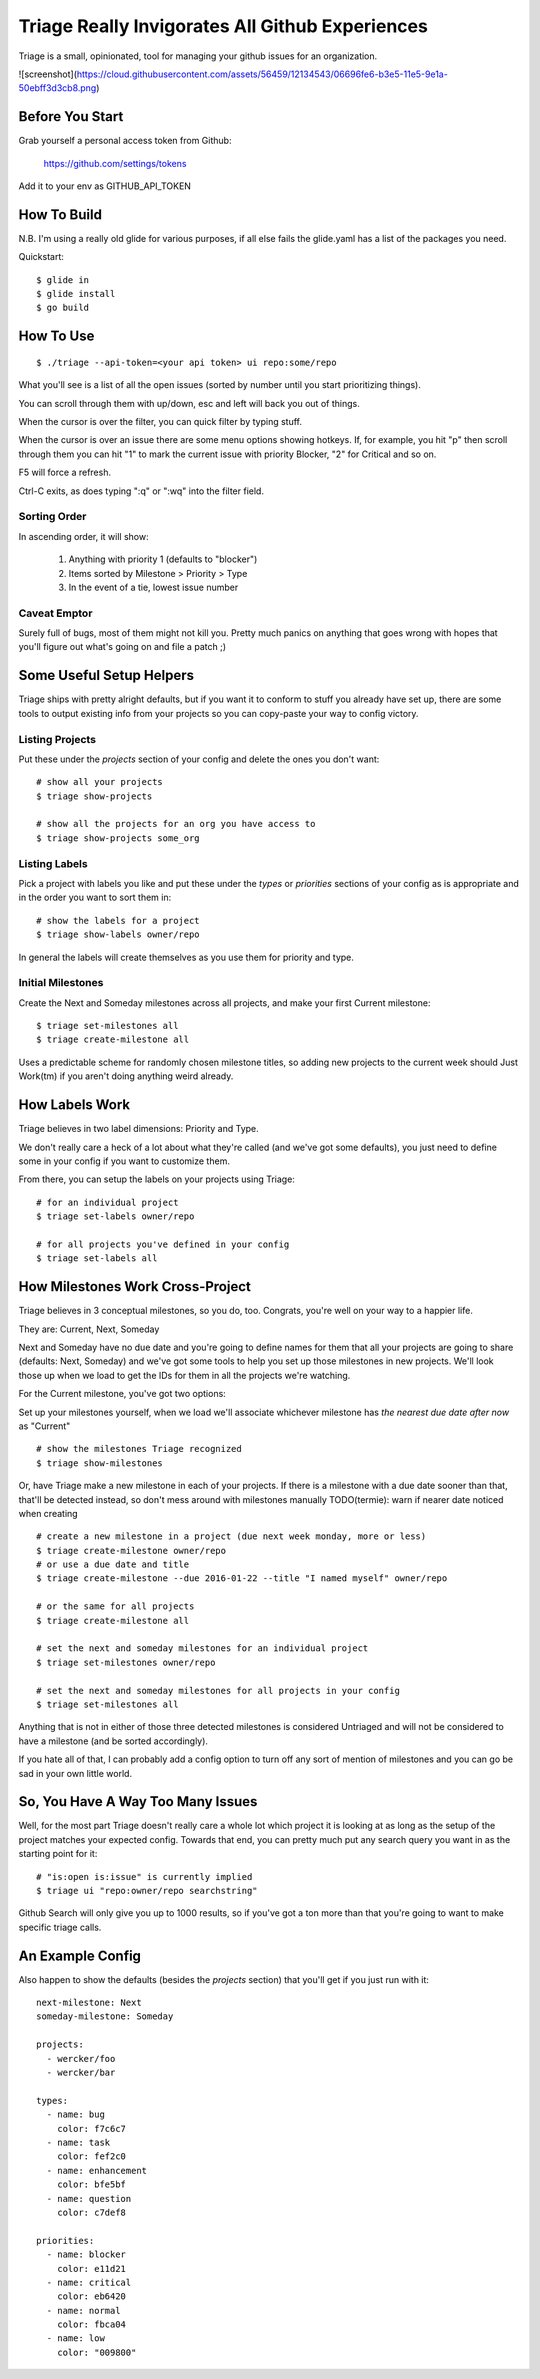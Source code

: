 Triage Really Invigorates All Github Experiences
================================================

Triage is a small, opinionated, tool for managing your github issues for an
organization.

![screenshot](https://cloud.githubusercontent.com/assets/56459/12134543/06696fe6-b3e5-11e5-9e1a-50ebff3d3cb8.png)

Before You Start
----------------

Grab yourself a personal access token from Github:

  https://github.com/settings/tokens

Add it to your env as GITHUB_API_TOKEN


How To Build
------------

N.B. I'm using a really old glide for various purposes, if all else fails the
glide.yaml has a list of the packages you need.

Quickstart::

  $ glide in
  $ glide install
  $ go build


How To Use
----------

::

  $ ./triage --api-token=<your api token> ui repo:some/repo

What you'll see is a list of all the open issues (sorted by number until you
start prioritizing things).

You can scroll through them with up/down, esc and left will back you out of
things.

When the cursor is over the filter, you can quick filter by typing stuff.

When the cursor is over an issue there are some menu options showing hotkeys.
If, for example, you hit "p" then scroll through them you can hit "1" to mark
the current issue with priority Blocker, "2" for Critical and so on.

F5 will force a refresh.

Ctrl-C exits, as does typing ":q" or ":wq" into the filter field.

-------------
Sorting Order
-------------

In ascending order, it will show:

 1. Anything with priority 1 (defaults to "blocker")
 2. Items sorted by Milestone > Priority > Type
 3. In the event of a tie, lowest issue number

-------------
Caveat Emptor
-------------

Surely full of bugs, most of them might not kill you. Pretty much panics on
anything that goes wrong with hopes that you'll figure out what's going on
and file a patch ;)


Some Useful Setup Helpers
-------------------------

Triage ships with pretty alright defaults, but if you want it to conform to
stuff you already have set up, there are some tools to output existing info
from your projects so you can copy-paste your way to config victory.

----------------
Listing Projects
----------------

Put these under the `projects` section of your config and delete the ones
you don't want::

  # show all your projects
  $ triage show-projects

  # show all the projects for an org you have access to
  $ triage show-projects some_org


--------------
Listing Labels
--------------

Pick a project with labels you like and put these under the `types`
or `priorities` sections of your config as is appropriate and in the order
you want to sort them in::

  # show the labels for a project
  $ triage show-labels owner/repo


In general the labels will create themselves as you use them for priority and
type.

------------------
Initial Milestones
------------------

Create the Next and Someday milestones across all projects, and make your first
Current milestone::

  $ triage set-milestones all
  $ triage create-milestone all

Uses a predictable scheme for randomly chosen milestone titles, so adding new
projects to the current week should Just Work(tm) if you aren't doing anything
weird already.


How Labels Work
---------------

Triage believes in two label dimensions: Priority and Type.

We don't really care a heck of a lot about what they're called (and we've got
some defaults), you just need to define some in your config if you want to
customize them.

From there, you can setup the labels on your projects using Triage::

  # for an individual project
  $ triage set-labels owner/repo

  # for all projects you've defined in your config
  $ triage set-labels all


How Milestones Work Cross-Project
---------------------------------

Triage believes in 3 conceptual milestones, so you do, too. Congrats, you're
well on your way to a happier life.

They are: Current, Next, Someday

Next and Someday have no due date and you're going to define names for them
that all your projects are going to share (defaults: Next, Someday) and we've
got some tools to help you set up those milestones in new projects. We'll look
those up when we load to get the IDs for them in all the projects we're
watching.

For the Current milestone, you've got two options:

Set up your milestones yourself, when we load we'll associate whichever
milestone has *the nearest due date after now* as "Current"

::

  # show the milestones Triage recognized
  $ triage show-milestones


Or, have Triage make a new milestone in each of your projects. If there is
a milestone with a due date sooner than that, that'll be detected instead,
so don't mess around with milestones manually
TODO(termie): warn if nearer date noticed when creating

::

  # create a new milestone in a project (due next week monday, more or less)
  $ triage create-milestone owner/repo
  # or use a due date and title
  $ triage create-milestone --due 2016-01-22 --title "I named myself" owner/repo

  # or the same for all projects
  $ triage create-milestone all

  # set the next and someday milestones for an individual project
  $ triage set-milestones owner/repo

  # set the next and someday milestones for all projects in your config
  $ triage set-milestones all

Anything that is not in either of those three detected milestones is considered
Untriaged and will not be considered to have a milestone (and be sorted
accordingly).

If you hate all of that, I can probably add a config option to turn off
any sort of mention of milestones and you can go be sad in your own little
world.


So, You Have A Way Too Many Issues
----------------------------------

Well, for the most part Triage doesn't really care a whole lot which project
it is looking at as long as the setup of the project matches your expected
config. Towards that end, you can pretty much put any search query you want
in as the starting point for it::

  # "is:open is:issue" is currently implied
  $ triage ui "repo:owner/repo searchstring"



Github Search will only give you up to 1000 results, so if you've got a ton
more than that you're going to want to make specific triage calls.


An Example Config
-----------------

Also happen to show the defaults (besides the `projects` section) that you'll
get if you just run with it::

  next-milestone: Next
  someday-milestone: Someday

  projects:
    - wercker/foo
    - wercker/bar

  types:
    - name: bug
      color: f7c6c7
    - name: task
      color: fef2c0
    - name: enhancement
      color: bfe5bf
    - name: question
      color: c7def8

  priorities:
    - name: blocker
      color: e11d21
    - name: critical
      color: eb6420
    - name: normal
      color: fbca04
    - name: low
      color: "009800"

